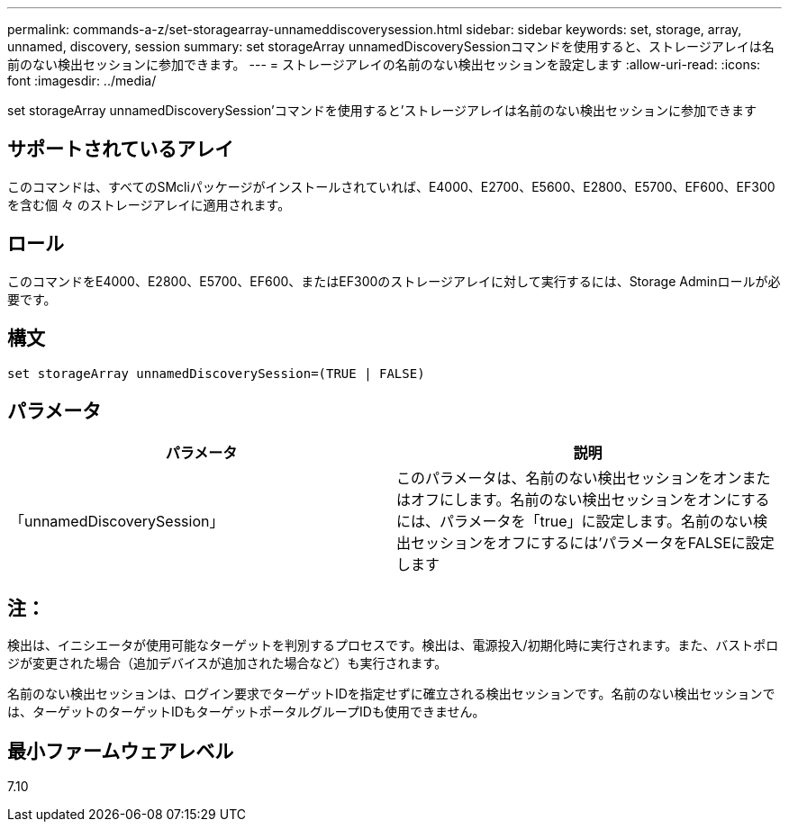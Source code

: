 ---
permalink: commands-a-z/set-storagearray-unnameddiscoverysession.html 
sidebar: sidebar 
keywords: set, storage, array, unnamed, discovery, session 
summary: set storageArray unnamedDiscoverySessionコマンドを使用すると、ストレージアレイは名前のない検出セッションに参加できます。 
---
= ストレージアレイの名前のない検出セッションを設定します
:allow-uri-read: 
:icons: font
:imagesdir: ../media/


[role="lead"]
set storageArray unnamedDiscoverySession'コマンドを使用すると'ストレージアレイは名前のない検出セッションに参加できます



== サポートされているアレイ

このコマンドは、すべてのSMcliパッケージがインストールされていれば、E4000、E2700、E5600、E2800、E5700、EF600、EF300を含む個 々 のストレージアレイに適用されます。



== ロール

このコマンドをE4000、E2800、E5700、EF600、またはEF300のストレージアレイに対して実行するには、Storage Adminロールが必要です。



== 構文

[source, cli]
----
set storageArray unnamedDiscoverySession=(TRUE | FALSE)
----


== パラメータ

[cols="2*"]
|===
| パラメータ | 説明 


 a| 
「unnamedDiscoverySession」
 a| 
このパラメータは、名前のない検出セッションをオンまたはオフにします。名前のない検出セッションをオンにするには、パラメータを「true」に設定します。名前のない検出セッションをオフにするには'パラメータをFALSEに設定します

|===


== 注：

検出は、イニシエータが使用可能なターゲットを判別するプロセスです。検出は、電源投入/初期化時に実行されます。また、バストポロジが変更された場合（追加デバイスが追加された場合など）も実行されます。

名前のない検出セッションは、ログイン要求でターゲットIDを指定せずに確立される検出セッションです。名前のない検出セッションでは、ターゲットのターゲットIDもターゲットポータルグループIDも使用できません。



== 最小ファームウェアレベル

7.10
